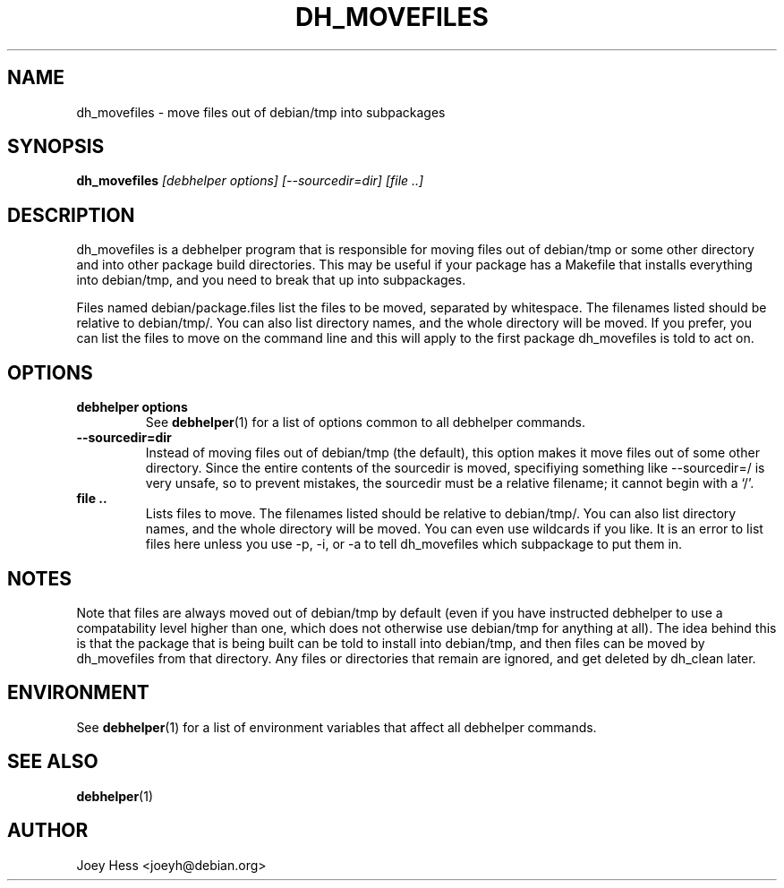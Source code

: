 .TH DH_MOVEFILES 1 "" "Debhelper Commands" "Debhelper Commands"
.SH NAME
dh_movefiles \- move files out of debian/tmp into subpackages
.SH SYNOPSIS
.B dh_movefiles
.I "[debhelper options] [--sourcedir=dir] [file ..]"
.SH "DESCRIPTION"
dh_movefiles is a debhelper program that is responsible for moving files out
of debian/tmp or some other directory and into other package build
directories. This may be useful if your package has a Makefile that installs
everything into debian/tmp, and you need to break that up into subpackages.
.P
Files named debian/package.files list the files to be moved, separated by
whitespace. The filenames listed should be relative to debian/tmp/. You can
also list directory names, and the whole directory will be moved. If you
prefer, you can list the files to move on the command line and this will
apply to the first package dh_movefiles is told to act on.
.SH OPTIONS
.TP
.B debhelper options
See
.BR debhelper (1)
for a list of options common to all debhelper commands.
.TP
.B --sourcedir=dir
Instead of moving files out of debian/tmp (the default), this option makes
it move files out of some other directory. Since the entire contents of
the sourcedir is moved, specifiying something like --sourcedir=/ is very
unsafe, so to prevent mistakes, the sourcedir must be a relative filename; it
cannot begin with a `/'.
.TP
.B file ..
Lists files to move. The filenames listed should be relative to debian/tmp/.
You can also list directory names, and the whole directory will be moved. You
can even use wildcards if you like. It is an error to list files here unless
you use -p, -i, or -a to tell dh_movefiles which subpackage to put them in.
.SH NOTES
Note that files are always moved out of debian/tmp by default (even if you
have instructed debhelper to use a compatability level higher than one,
which does not otherwise use debian/tmp for anything at all). The idea
behind this is that the package that is being built can be told to install
into debian/tmp, and then files can be moved by dh_movefiles from that
directory. Any files or directories that remain are ignored, and get
deleted by dh_clean later.
.SH ENVIRONMENT
See
.BR debhelper (1)
for a list of environment variables that affect all debhelper commands.
.SH "SEE ALSO"
.BR debhelper (1)
.SH AUTHOR
Joey Hess <joeyh@debian.org>
